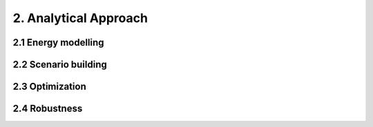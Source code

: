 2. Analytical Approach
=======================================

2.1 Energy modelling 
+++++++++
2.2 Scenario building
+++++++++
2.3 Optimization
+++++++++
2.4 Robustness
+++++++++
